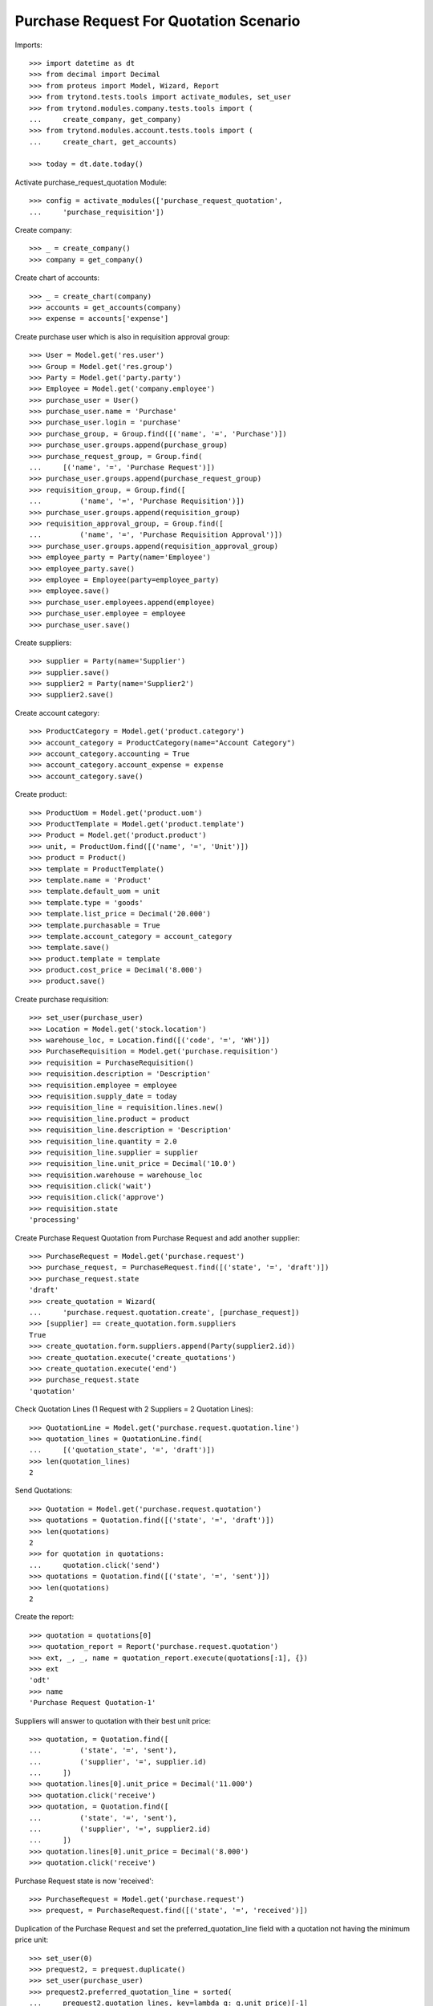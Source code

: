 =======================================
Purchase Request For Quotation Scenario
=======================================

Imports::

    >>> import datetime as dt
    >>> from decimal import Decimal
    >>> from proteus import Model, Wizard, Report
    >>> from trytond.tests.tools import activate_modules, set_user
    >>> from trytond.modules.company.tests.tools import (
    ...     create_company, get_company)
    >>> from trytond.modules.account.tests.tools import (
    ...     create_chart, get_accounts)

    >>> today = dt.date.today()

Activate purchase_request_quotation Module::

    >>> config = activate_modules(['purchase_request_quotation',
    ...     'purchase_requisition'])

Create company::

    >>> _ = create_company()
    >>> company = get_company()

Create chart of accounts::

    >>> _ = create_chart(company)
    >>> accounts = get_accounts(company)
    >>> expense = accounts['expense']

Create purchase user which is also in requisition approval group::

    >>> User = Model.get('res.user')
    >>> Group = Model.get('res.group')
    >>> Party = Model.get('party.party')
    >>> Employee = Model.get('company.employee')
    >>> purchase_user = User()
    >>> purchase_user.name = 'Purchase'
    >>> purchase_user.login = 'purchase'
    >>> purchase_group, = Group.find([('name', '=', 'Purchase')])
    >>> purchase_user.groups.append(purchase_group)
    >>> purchase_request_group, = Group.find(
    ...     [('name', '=', 'Purchase Request')])
    >>> purchase_user.groups.append(purchase_request_group)
    >>> requisition_group, = Group.find([
    ...         ('name', '=', 'Purchase Requisition')])
    >>> purchase_user.groups.append(requisition_group)
    >>> requisition_approval_group, = Group.find([
    ...         ('name', '=', 'Purchase Requisition Approval')])
    >>> purchase_user.groups.append(requisition_approval_group)
    >>> employee_party = Party(name='Employee')
    >>> employee_party.save()
    >>> employee = Employee(party=employee_party)
    >>> employee.save()
    >>> purchase_user.employees.append(employee)
    >>> purchase_user.employee = employee
    >>> purchase_user.save()


Create suppliers::

    >>> supplier = Party(name='Supplier')
    >>> supplier.save()
    >>> supplier2 = Party(name='Supplier2')
    >>> supplier2.save()

Create account category::

    >>> ProductCategory = Model.get('product.category')
    >>> account_category = ProductCategory(name="Account Category")
    >>> account_category.accounting = True
    >>> account_category.account_expense = expense
    >>> account_category.save()

Create product::

    >>> ProductUom = Model.get('product.uom')
    >>> ProductTemplate = Model.get('product.template')
    >>> Product = Model.get('product.product')
    >>> unit, = ProductUom.find([('name', '=', 'Unit')])
    >>> product = Product()
    >>> template = ProductTemplate()
    >>> template.name = 'Product'
    >>> template.default_uom = unit
    >>> template.type = 'goods'
    >>> template.list_price = Decimal('20.000')
    >>> template.purchasable = True
    >>> template.account_category = account_category
    >>> template.save()
    >>> product.template = template
    >>> product.cost_price = Decimal('8.000')
    >>> product.save()

Create purchase requisition::

    >>> set_user(purchase_user)
    >>> Location = Model.get('stock.location')
    >>> warehouse_loc, = Location.find([('code', '=', 'WH')])
    >>> PurchaseRequisition = Model.get('purchase.requisition')
    >>> requisition = PurchaseRequisition()
    >>> requisition.description = 'Description'
    >>> requisition.employee = employee
    >>> requisition.supply_date = today
    >>> requisition_line = requisition.lines.new()
    >>> requisition_line.product = product
    >>> requisition_line.description = 'Description'
    >>> requisition_line.quantity = 2.0
    >>> requisition_line.supplier = supplier
    >>> requisition_line.unit_price = Decimal('10.0')
    >>> requisition.warehouse = warehouse_loc
    >>> requisition.click('wait')
    >>> requisition.click('approve')
    >>> requisition.state
    'processing'

Create Purchase Request Quotation from Purchase Request and
add another supplier::

    >>> PurchaseRequest = Model.get('purchase.request')
    >>> purchase_request, = PurchaseRequest.find([('state', '=', 'draft')])
    >>> purchase_request.state
    'draft'
    >>> create_quotation = Wizard(
    ...     'purchase.request.quotation.create', [purchase_request])
    >>> [supplier] == create_quotation.form.suppliers
    True
    >>> create_quotation.form.suppliers.append(Party(supplier2.id))
    >>> create_quotation.execute('create_quotations')
    >>> create_quotation.execute('end')
    >>> purchase_request.state
    'quotation'

Check Quotation Lines (1 Request with 2 Suppliers = 2 Quotation Lines)::

    >>> QuotationLine = Model.get('purchase.request.quotation.line')
    >>> quotation_lines = QuotationLine.find(
    ...     [('quotation_state', '=', 'draft')])
    >>> len(quotation_lines)
    2

Send Quotations::

    >>> Quotation = Model.get('purchase.request.quotation')
    >>> quotations = Quotation.find([('state', '=', 'draft')])
    >>> len(quotations)
    2
    >>> for quotation in quotations:
    ...     quotation.click('send')
    >>> quotations = Quotation.find([('state', '=', 'sent')])
    >>> len(quotations)
    2

Create the report::

    >>> quotation = quotations[0]
    >>> quotation_report = Report('purchase.request.quotation')
    >>> ext, _, _, name = quotation_report.execute(quotations[:1], {})
    >>> ext
    'odt'
    >>> name
    'Purchase Request Quotation-1'

Suppliers will answer to quotation with their best unit price::

    >>> quotation, = Quotation.find([
    ...         ('state', '=', 'sent'),
    ...         ('supplier', '=', supplier.id)
    ...     ])
    >>> quotation.lines[0].unit_price = Decimal('11.000')
    >>> quotation.click('receive')
    >>> quotation, = Quotation.find([
    ...         ('state', '=', 'sent'),
    ...         ('supplier', '=', supplier2.id)
    ...     ])
    >>> quotation.lines[0].unit_price = Decimal('8.000')
    >>> quotation.click('receive')

Purchase Request state is now 'received'::

    >>> PurchaseRequest = Model.get('purchase.request')
    >>> prequest, = PurchaseRequest.find([('state', '=', 'received')])

Duplication of the Purchase Request and set the preferred_quotation_line field
with a quotation not having the minimum price unit::

    >>> set_user(0)
    >>> prequest2, = prequest.duplicate()
    >>> set_user(purchase_user)
    >>> prequest2.preferred_quotation_line = sorted(
    ...     prequest2.quotation_lines, key=lambda q: q.unit_price)[-1]
    >>> prequest2.preferred_quotation_line.unit_price
    Decimal('11.000')
    >>> prequest2.save()

Create Purchase Order from Purchase Request and check if supplier with
best price from quotations was selected (supplier2 price)::

    >>> create_purchase = Wizard('purchase.request.create_purchase', [prequest])
    >>> prequest.state
    'purchased'
    >>> Purchase = Model.get('purchase.purchase')
    >>> purchase, = Purchase.find([
    ...         ('state', '=', 'draft'),
    ...         ])
    >>> purchase.party == supplier2
    True
    >>> purchase.lines[0].unit_price
    Decimal('8.000')

Create Purchase Order from Purchase Request having a preferred_quotation_line
and check if supplier from this quotation was selected::

    >>> create_purchase = Wizard('purchase.request.create_purchase',
    ...     [prequest2])
    >>> prequest2.state
    'purchased'
    >>> Purchase = Model.get('purchase.purchase')
    >>> purchase, = Purchase.find([
    ...         ('state', '=', 'draft'),
    ...         ('party', '=', supplier)
    ...         ])
    >>> purchase.lines[0].unit_price
    Decimal('11.000')
